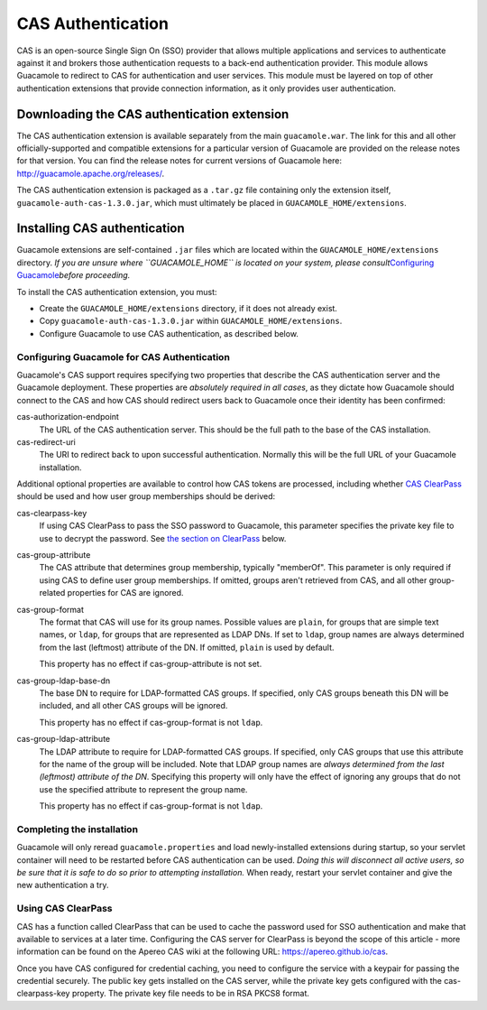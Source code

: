 .. _cas-auth:

CAS Authentication
==================

CAS is an open-source Single Sign On (SSO) provider that allows multiple
applications and services to authenticate against it and brokers those
authentication requests to a back-end authentication provider. This
module allows Guacamole to redirect to CAS for authentication and user
services. This module must be layered on top of other authentication
extensions that provide connection information, as it only provides user
authentication.

.. _cas-downloading:

Downloading the CAS authentication extension
--------------------------------------------

The CAS authentication extension is available separately from the main
``guacamole.war``. The link for this and all other officially-supported
and compatible extensions for a particular version of Guacamole are
provided on the release notes for that version. You can find the release
notes for current versions of Guacamole here:
http://guacamole.apache.org/releases/.

The CAS authentication extension is packaged as a ``.tar.gz`` file
containing only the extension itself, ``guacamole-auth-cas-1.3.0.jar``,
which must ultimately be placed in ``GUACAMOLE_HOME/extensions``.

.. _installing-cas-auth:

Installing CAS authentication
-----------------------------

Guacamole extensions are self-contained ``.jar`` files which are located
within the ``GUACAMOLE_HOME/extensions`` directory. *If you are unsure
where ``GUACAMOLE_HOME`` is located on your system, please
consult*\ `Configuring Guacamole <#configuring-guacamole>`__\ *before
proceeding.*

To install the CAS authentication extension, you must:

-  Create the ``GUACAMOLE_HOME/extensions`` directory, if it does not
   already exist.

-  Copy ``guacamole-auth-cas-1.3.0.jar`` within
   ``GUACAMOLE_HOME/extensions``.

-  Configure Guacamole to use CAS authentication, as described below.

.. _guac-cas-config:

Configuring Guacamole for CAS Authentication
~~~~~~~~~~~~~~~~~~~~~~~~~~~~~~~~~~~~~~~~~~~~

Guacamole's CAS support requires specifying two properties that describe
the CAS authentication server and the Guacamole deployment. These
properties are *absolutely required in all cases*, as they dictate how
Guacamole should connect to the CAS and how CAS should redirect users
back to Guacamole once their identity has been confirmed:

cas-authorization-endpoint
   The URL of the CAS authentication server. This should be the full
   path to the base of the CAS installation.

cas-redirect-uri
   The URI to redirect back to upon successful authentication. Normally
   this will be the full URL of your Guacamole installation.

Additional optional properties are available to control how CAS tokens
are processed, including whether `CAS ClearPass <#cas-clearpass>`__
should be used and how user group memberships should be derived:

cas-clearpass-key
   If using CAS ClearPass to pass the SSO password to Guacamole, this
   parameter specifies the private key file to use to decrypt the
   password. See `the section on ClearPass <#cas-clearpass>`__ below.

cas-group-attribute
   The CAS attribute that determines group membership, typically
   "memberOf". This parameter is only required if using CAS to define
   user group memberships. If omitted, groups aren't retrieved from CAS,
   and all other group-related properties for CAS are ignored.

cas-group-format
   The format that CAS will use for its group names. Possible values are
   ``plain``, for groups that are simple text names, or ``ldap``, for
   groups that are represented as LDAP DNs. If set to ``ldap``, group
   names are always determined from the last (leftmost) attribute of the
   DN. If omitted, ``plain`` is used by default.

   This property has no effect if cas-group-attribute is not set.

cas-group-ldap-base-dn
   The base DN to require for LDAP-formatted CAS groups. If specified,
   only CAS groups beneath this DN will be included, and all other CAS
   groups will be ignored.

   This property has no effect if cas-group-format is not ``ldap``.

cas-group-ldap-attribute
   The LDAP attribute to require for LDAP-formatted CAS groups. If
   specified, only CAS groups that use this attribute for the name of
   the group will be included. Note that LDAP group names are *always
   determined from the last (leftmost) attribute of the DN*. Specifying
   this property will only have the effect of ignoring any groups that
   do not use the specified attribute to represent the group name.

   This property has no effect if cas-group-format is not ``ldap``.

.. _completing-cas-install:

Completing the installation
~~~~~~~~~~~~~~~~~~~~~~~~~~~

Guacamole will only reread ``guacamole.properties`` and load
newly-installed extensions during startup, so your servlet container
will need to be restarted before CAS authentication can be used. *Doing
this will disconnect all active users, so be sure that it is safe to do
so prior to attempting installation.* When ready, restart your servlet
container and give the new authentication a try.

.. _cas-clearpass:

Using CAS ClearPass
~~~~~~~~~~~~~~~~~~~

CAS has a function called ClearPass that can be used to cache the
password used for SSO authentication and make that available to services
at a later time. Configuring the CAS server for ClearPass is beyond the
scope of this article - more information can be found on the Apereo CAS
wiki at the following URL: https://apereo.github.io/cas.

Once you have CAS configured for credential caching, you need to
configure the service with a keypair for passing the credential
securely. The public key gets installed on the CAS server, while the
private key gets configured with the cas-clearpass-key property. The
private key file needs to be in RSA PKCS8 format.

